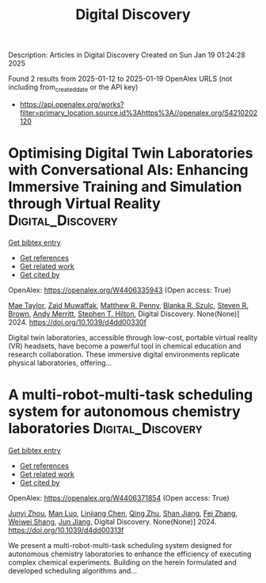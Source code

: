 #+TITLE: Digital Discovery
Description: Articles in Digital Discovery
Created on Sun Jan 19 01:24:28 2025

Found 2 results from 2025-01-12 to 2025-01-19
OpenAlex URLS (not including from_created_date or the API key)
- [[https://api.openalex.org/works?filter=primary_location.source.id%3Ahttps%3A//openalex.org/S4210202120]]

* Optimising Digital Twin Laboratories with Conversational AIs: Enhancing Immersive Training and Simulation through Virtual Reality  :Digital_Discovery:
:PROPERTIES:
:UUID: https://openalex.org/W4406335943
:TOPICS: Digital Transformation in Industry
:PUBLICATION_DATE: 2024-01-01
:END:    
    
[[elisp:(doi-add-bibtex-entry "https://doi.org/10.1039/d4dd00330f")][Get bibtex entry]] 

- [[elisp:(progn (xref--push-markers (current-buffer) (point)) (oa--referenced-works "https://openalex.org/W4406335943"))][Get references]]
- [[elisp:(progn (xref--push-markers (current-buffer) (point)) (oa--related-works "https://openalex.org/W4406335943"))][Get related work]]
- [[elisp:(progn (xref--push-markers (current-buffer) (point)) (oa--cited-by-works "https://openalex.org/W4406335943"))][Get cited by]]

OpenAlex: https://openalex.org/W4406335943 (Open access: True)
    
[[https://openalex.org/A5038366184][Mae Taylor]], [[https://openalex.org/A5067813766][Zaid Muwaffak]], [[https://openalex.org/A5019069308][Matthew R. Penny]], [[https://openalex.org/A5112217546][Blanka R. Szulc]], [[https://openalex.org/A5023120183][Steven R. Brown]], [[https://openalex.org/A5066005230][Andy Merritt]], [[https://openalex.org/A5061175078][Stephen T. Hilton]], Digital Discovery. None(None)] 2024. https://doi.org/10.1039/d4dd00330f 
     
Digital twin laboratories, accessible through low-cost, portable virtual reality (VR) headsets, have become a powerful tool in chemical education and research collaboration. These immersive digital environments replicate physical laboratories, offering...    

    

* A multi-robot-multi-task scheduling system for autonomous chemistry laboratories  :Digital_Discovery:
:PROPERTIES:
:UUID: https://openalex.org/W4406371854
:TOPICS: Advanced Control Systems Optimization, Scheduling and Optimization Algorithms
:PUBLICATION_DATE: 2024-01-01
:END:    
    
[[elisp:(doi-add-bibtex-entry "https://doi.org/10.1039/d4dd00313f")][Get bibtex entry]] 

- [[elisp:(progn (xref--push-markers (current-buffer) (point)) (oa--referenced-works "https://openalex.org/W4406371854"))][Get references]]
- [[elisp:(progn (xref--push-markers (current-buffer) (point)) (oa--related-works "https://openalex.org/W4406371854"))][Get related work]]
- [[elisp:(progn (xref--push-markers (current-buffer) (point)) (oa--cited-by-works "https://openalex.org/W4406371854"))][Get cited by]]

OpenAlex: https://openalex.org/W4406371854 (Open access: True)
    
[[https://openalex.org/A5032730117][Junyi Zhou]], [[https://openalex.org/A5101916360][Man Luo]], [[https://openalex.org/A5053751282][Linjiang Chen]], [[https://openalex.org/A5077458151][Qing Zhu]], [[https://openalex.org/A5007425194][Shan Jiang]], [[https://openalex.org/A5100412164][Fei Zhang]], [[https://openalex.org/A5031221880][Weiwei Shang]], [[https://openalex.org/A5100619997][Jun Jiang]], Digital Discovery. None(None)] 2024. https://doi.org/10.1039/d4dd00313f 
     
We present a multi-robot-multi-task scheduling system designed for autonomous chemistry laboratories to enhance the efficiency of executing complex chemical experiments. Building on the herein formulated and developed scheduling algorithms and...    

    
